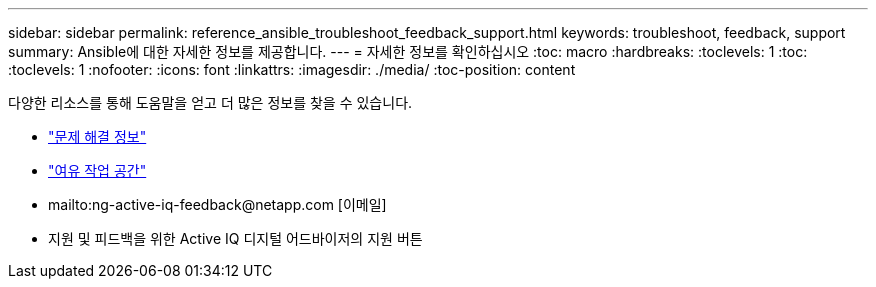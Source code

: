 ---
sidebar: sidebar 
permalink: reference_ansible_troubleshoot_feedback_support.html 
keywords: troubleshoot, feedback, support 
summary: Ansible에 대한 자세한 정보를 제공합니다. 
---
= 자세한 정보를 확인하십시오
:toc: macro
:hardbreaks:
:toclevels: 1
:toc: 
:toclevels: 1
:nofooter: 
:icons: font
:linkattrs: 
:imagesdir: ./media/
:toc-position: content


[role="lead"]
다양한 리소스를 통해 도움말을 얻고 더 많은 정보를 찾을 수 있습니다.

* link:https://netapp.io/2019/08/05/dealing-with-the-unexpected/["문제 해결 정보"]
* link:https://netapp.io/["여유 작업 공간"]
* mailto:ng-active-iq-feedback@netapp.com [이메일]
* 지원 및 피드백을 위한 Active IQ 디지털 어드바이저의 지원 버튼

